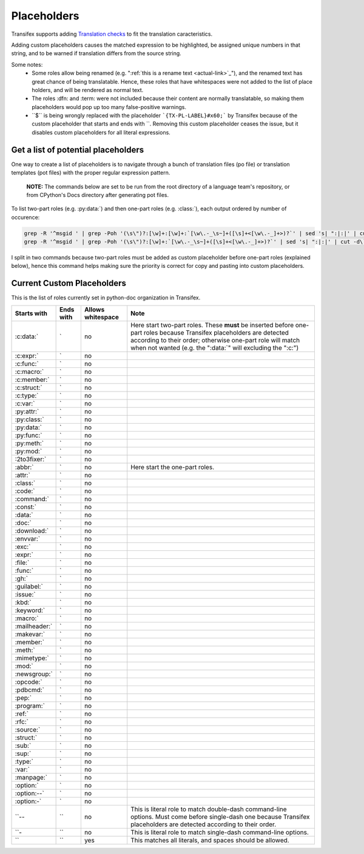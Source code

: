 ============
Placeholders
============

Transifex supports adding
`Translation checks <https://help.transifex.com/en/articles/6241794-setting-translation-checks#h_317a8b70f5>`_
to fit the translation caracteristics.

Adding custom placeholders causes the matched expression to be highlighted, be assigned unique numbers in that string,
and to be warned if translation differs from the source string.

Some notes:
    - Some roles allow being renamed (e.g. "\:ref:\`this is a rename text <actual-link>\`_"), and the renamed text
      has great chance of being translatable. Hence, these roles that have whitespaces were not added to the list
      of place holders, and will be rendered as normal text.
    - The roles :dfn: and :term: were not included because their content are normally translatable, so making them
      placeholders would pop up too many false-positive warnings.
    - \``$\`` is being wrongly replaced with the placeholder ```{TX-PL-LABEL}#x60;``` by Transifex because of the 
      custom placeholder that starts and ends with \``. Removing this custom placeholder ceases the issue, but it
      disables custom placeholders for all literal expressions.

Get a list of potential placeholders
------------------------------------

One way to create a list of placeholders is to navigate through a bunch of translation files (po file) or translation
templates (pot files) with the proper regular expression pattern.

    **NOTE:** The commands below are set to be run from the root directory of a language team's repository, or from CPython's Docs directory after generating pot files.

To list two-part roles (e.g. :py:data:\`) and then one-part roles (e.g. :class:\`), each output ordered by number of occurence:

.. code-block:: shell
   
   grep -R '^msgid ' | grep -Poh '(\s\")?:[\w]+:[\w]+:`[\w\.-_\s~]+([\s]+<[\w\.-_]+>)?`' | sed 's| ":|:|' | cut -d\` -f1 | sort | uniq -c | sort -grk 1
   grep -R '^msgid ' | grep -Poh '(\s\")?:[\w]+:`[\w\.-_\s~]+([\s]+<[\w\.-_]+>)?`' | sed 's| ":|:|' | cut -d\` -f1 | sort | uniq -c | sort -grk 1

I split in two commands because two-part roles must be added as custom placeholder before one-part roles (explained below), hence this command helps making sure the priority is correct for copy and pasting into custom placeholders.

Current Custom Placeholders
---------------------------

This is the list of roles currently set in python-doc organization in Transifex.

+---------------+--------------+---------------------+--------------------------------------------------------------------+
| Starts with   | Ends with    | Allows whitespace   | Note                                                               |
+===============+==============+=====================+====================================================================+
| :c:data:\`    | \`           | no                  | Here start two-part roles. These **must** be inserted before       |
|               |              |                     | one-part roles because Transifex placeholders are detected         |
|               |              |                     | according to their order; otherwise one-part role will match       |
|               |              |                     | when not wanted (e.g. the ":data:\`" will excluding the ":c:")     |
+---------------+--------------+---------------------+--------------------------------------------------------------------+
| :c:expr:\`    | \`           | no                  |                                                                    |
+---------------+--------------+---------------------+--------------------------------------------------------------------+
| :c:func:\`    | \`           | no                  |                                                                    |
+---------------+--------------+---------------------+--------------------------------------------------------------------+
| :c:macro:\`   | \`           | no                  |                                                                    |
+---------------+--------------+---------------------+--------------------------------------------------------------------+
| :c:member:\`  | \`           | no                  |                                                                    |
+---------------+--------------+---------------------+--------------------------------------------------------------------+
| :c:struct:\`  | \`           | no                  |                                                                    |
+---------------+--------------+---------------------+--------------------------------------------------------------------+
| :c:type:\`    | \`           | no                  |                                                                    |
+---------------+--------------+---------------------+--------------------------------------------------------------------+
| :c:var:\`     | \`           | no                  |                                                                    |
+---------------+--------------+---------------------+--------------------------------------------------------------------+
| :py:attr:\`   | \`           | no                  |                                                                    |
+---------------+--------------+---------------------+--------------------------------------------------------------------+
| :py:class:\`  | \`           | no                  |                                                                    |
+---------------+--------------+---------------------+--------------------------------------------------------------------+
| :py:data:\`   | \`           | no                  |                                                                    |
+---------------+--------------+---------------------+--------------------------------------------------------------------+
| :py:func:\`   | \`           | no                  |                                                                    |
+---------------+--------------+---------------------+--------------------------------------------------------------------+
| :py:meth:\`   | \`           | no                  |                                                                    |
+---------------+--------------+---------------------+--------------------------------------------------------------------+
| :py:mod:\`    | \`           | no                  |                                                                    |
+---------------+--------------+---------------------+--------------------------------------------------------------------+
| :2to3fixer:\` | \`           | no                  |                                                                    |
+---------------+--------------+---------------------+--------------------------------------------------------------------+
| :abbr:\`      | \`           | no                  | Here start the one-part roles.                                     |
+---------------+--------------+---------------------+--------------------------------------------------------------------+
| :attr:\`      | \`           | no                  |                                                                    |
+---------------+--------------+---------------------+--------------------------------------------------------------------+
| :class:\`     | \`           | no                  |                                                                    |
+---------------+--------------+---------------------+--------------------------------------------------------------------+
| :code:\`      | \`           | no                  |                                                                    |
+---------------+--------------+---------------------+--------------------------------------------------------------------+
| :command:\`   | \`           | no                  |                                                                    |
+---------------+--------------+---------------------+--------------------------------------------------------------------+
| :const:\`     | \`           | no                  |                                                                    |
+---------------+--------------+---------------------+--------------------------------------------------------------------+
| :data:\`      | \`           | no                  |                                                                    |
+---------------+--------------+---------------------+--------------------------------------------------------------------+
| :doc:\`       | \`           | no                  |                                                                    |
+---------------+--------------+---------------------+--------------------------------------------------------------------+
| :download:\`  | \`           | no                  |                                                                    |
+---------------+--------------+---------------------+--------------------------------------------------------------------+
| :envvar:\`    | \`           | no                  |                                                                    |
+---------------+--------------+---------------------+--------------------------------------------------------------------+
| :exc:\`       | \`           | no                  |                                                                    |
+---------------+--------------+---------------------+--------------------------------------------------------------------+
| :expr:\`      | \`           | no                  |                                                                    |
+---------------+--------------+---------------------+--------------------------------------------------------------------+
| :file:\`      | \`           | no                  |                                                                    |
+---------------+--------------+---------------------+--------------------------------------------------------------------+
| :func:\`      | \`           | no                  |                                                                    |
+---------------+--------------+---------------------+--------------------------------------------------------------------+
| :gh:\`        | \`           | no                  |                                                                    |
+---------------+--------------+---------------------+--------------------------------------------------------------------+
| :guilabel:\`  | \`           | no                  |                                                                    |
+---------------+--------------+---------------------+--------------------------------------------------------------------+
| :issue:\`     | \`           | no                  |                                                                    |
+---------------+--------------+---------------------+--------------------------------------------------------------------+
| :kbd:\`       | \`           | no                  |                                                                    |
+---------------+--------------+---------------------+--------------------------------------------------------------------+
| :keyword:\`   | \`           | no                  |                                                                    |
+---------------+--------------+---------------------+--------------------------------------------------------------------+
| :macro:\`     | \`           | no                  |                                                                    |
+---------------+--------------+---------------------+--------------------------------------------------------------------+
| :mailheader:\`| \`           | no                  |                                                                    |
+---------------+--------------+---------------------+--------------------------------------------------------------------+
| :makevar:\`   | \`           | no                  |                                                                    |
+---------------+--------------+---------------------+--------------------------------------------------------------------+
| :member:\`    | \`           | no                  |                                                                    |
+---------------+--------------+---------------------+--------------------------------------------------------------------+
| :meth:\`      | \`           | no                  |                                                                    |
+---------------+--------------+---------------------+--------------------------------------------------------------------+
| :mimetype:\`  | \`           | no                  |                                                                    |
+---------------+--------------+---------------------+--------------------------------------------------------------------+
| :mod:\`       | \`           | no                  |                                                                    |
+---------------+--------------+---------------------+--------------------------------------------------------------------+
| :newsgroup:\` | \`           | no                  |                                                                    |
+---------------+--------------+---------------------+--------------------------------------------------------------------+
| :opcode:\`    | \`           | no                  |                                                                    |
+---------------+--------------+---------------------+--------------------------------------------------------------------+
| :pdbcmd:\`    | \`           | no                  |                                                                    |
+---------------+--------------+---------------------+--------------------------------------------------------------------+
| :pep:\`       | \`           | no                  |                                                                    |
+---------------+--------------+---------------------+--------------------------------------------------------------------+
| :program:\`   | \`           | no                  |                                                                    |
+---------------+--------------+---------------------+--------------------------------------------------------------------+
| :ref:\`       | \`           | no                  |                                                                    |
+---------------+--------------+---------------------+--------------------------------------------------------------------+
| :rfc:\`       | \`           | no                  |                                                                    |
+---------------+--------------+---------------------+--------------------------------------------------------------------+
| :source:\`    | \`           | no                  |                                                                    |
+---------------+--------------+---------------------+--------------------------------------------------------------------+
| :struct:\`    | \`           | no                  |                                                                    |
+---------------+--------------+---------------------+--------------------------------------------------------------------+
| :sub:\`       | \`           | no                  |                                                                    |
+---------------+--------------+---------------------+--------------------------------------------------------------------+
| :sup:\`       | \`           | no                  |                                                                    |
+---------------+--------------+---------------------+--------------------------------------------------------------------+
| :type:\`      | \`           | no                  |                                                                    |
+---------------+--------------+---------------------+--------------------------------------------------------------------+
| :var:\`       | \`           | no                  |                                                                    |
+---------------+--------------+---------------------+--------------------------------------------------------------------+
| :manpage:\`   | \`           | no                  |                                                                    |
+---------------+--------------+---------------------+--------------------------------------------------------------------+
| :option:\`    | \`           | no                  |                                                                    |
+---------------+--------------+---------------------+--------------------------------------------------------------------+
| :option:\--`  | \`           | no                  |                                                                    |
+---------------+--------------+---------------------+--------------------------------------------------------------------+
| :option:\-`   | \`           | no                  |                                                                    |
+---------------+--------------+---------------------+--------------------------------------------------------------------+
| \``--         | \``          | no                  | This is literal role to match double-dash command-line options.    |
|               |              |                     | Must come before single-dash one because Transifex placeholders    |
|               |              |                     | are detected according to their order.                             |
+---------------+--------------+---------------------+--------------------------------------------------------------------+
| \``-          | \``          | no                  | This is literal role to match single-dash command-line options.    |
+---------------+--------------+---------------------+--------------------------------------------------------------------+
| \``           | \``          | yes                 | This matches all literals, and spaces should be allowed.           |
+---------------+--------------+---------------------+--------------------------------------------------------------------+
